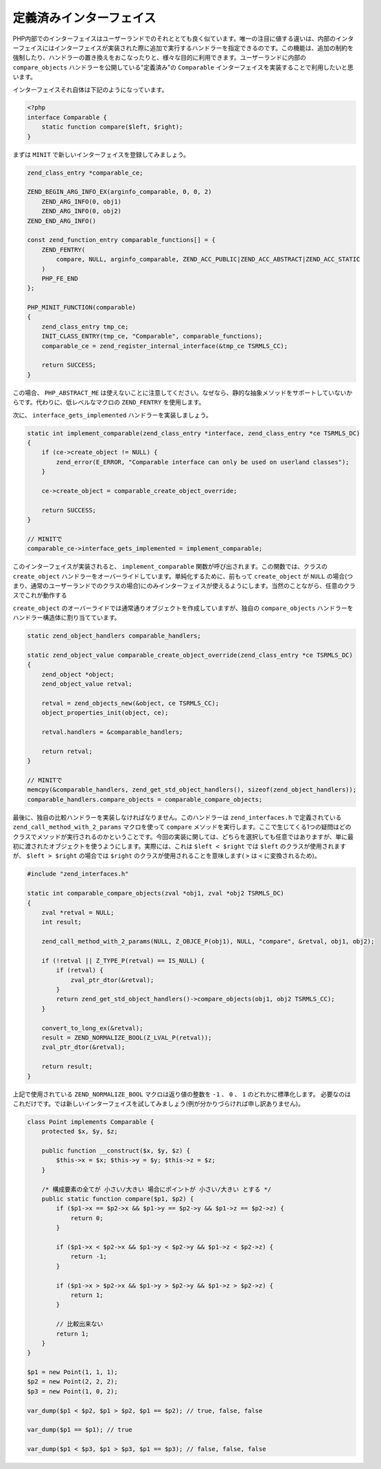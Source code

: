 定義済みインターフェイス
========================

PHP内部でのインターフェイスはユーザーランドでのそれととても良く似ています。唯一の注目に値する違いは、内部のインターフェイスにはインターフェイスが実装された際に追加で実行するハンドラーを指定できるのです。この機能は、追加の制約を強制したり、ハンドラーの置き換えをおこなったりと、様々な目的に利用できます。ユーザーランドに内部の ``compare_objects`` ハンドラーを公開している"定義済み"の ``Comparable`` インターフェイスを実装することで利用したいと思います。

インターフェイスそれ自体は下記のようになっています。

.. code-block:: php

  <?php
  interface Comparable {
      static function compare($left, $right);
  }

まずは ``MINIT`` で新しいインターフェイスを登録してみましょう。

.. code-block:: c

  zend_class_entry *comparable_ce;  

  ZEND_BEGIN_ARG_INFO_EX(arginfo_comparable, 0, 0, 2)
      ZEND_ARG_INFO(0, obj1)
      ZEND_ARG_INFO(0, obj2)
  ZEND_END_ARG_INFO()  

  const zend_function_entry comparable_functions[] = {
      ZEND_FENTRY(
          compare, NULL, arginfo_comparable, ZEND_ACC_PUBLIC|ZEND_ACC_ABSTRACT|ZEND_ACC_STATIC
      )
      PHP_FE_END
  };  

  PHP_MINIT_FUNCTION(comparable)
  {
      zend_class_entry tmp_ce;
      INIT_CLASS_ENTRY(tmp_ce, "Comparable", comparable_functions);
      comparable_ce = zend_register_internal_interface(&tmp_ce TSRMLS_CC);  

      return SUCCESS;
  }

この場合、 ``PHP_ABSTRACT_ME`` は使えないことに注意してください。なぜなら、静的な抽象メソッドをサポートしていないからです。代わりに、低レベルなマクロの ``ZEND_FENTRY`` を使用します。

次に、 ``interface_gets_implemented`` ハンドラーを実装しましょう。

.. code-block:: c

  static int implement_comparable(zend_class_entry *interface, zend_class_entry *ce TSRMLS_DC)
  {
      if (ce->create_object != NULL) {
          zend_error(E_ERROR, "Comparable interface can only be used on userland classes");
      }  

      ce->create_object = comparable_create_object_override;  

      return SUCCESS;
  }  

  // MINITで
  comparable_ce->interface_gets_implemented = implement_comparable;

このインターフェイスが実装されると、 ``implement_comparable`` 関数が呼び出されます。この関数では、クラスの ``create_object`` ハンドラーをオーバーライドしています。単純化するために、前もって ``create_object`` が ``NULL`` の場合(つまり、通常のユーザーランドでのクラスの場合)にのみインターフェイスが使えるようにします。当然のことながら、任意のクラスでこれが動作する

``create_object`` のオーバーライドでは通常通りオブジェクトを作成していますが、独自の ``compare_objects`` ハンドラーをハンドラー構造体に割り当てています。

.. code-block:: c

  static zend_object_handlers comparable_handlers;  

  static zend_object_value comparable_create_object_override(zend_class_entry *ce TSRMLS_DC)
  {
      zend_object *object;
      zend_object_value retval;  

      retval = zend_objects_new(&object, ce TSRMLS_CC);
      object_properties_init(object, ce);  

      retval.handlers = &comparable_handlers;  

      return retval;
  }  

  // MINITで
  memcpy(&comparable_handlers, zend_get_std_object_handlers(), sizeof(zend_object_handlers));
  comparable_handlers.compare_objects = comparable_compare_objects;

最後に、独自の比較ハンドラーを実装しなければなりません。このハンドラーは ``zend_interfaces.h`` で定義されている ``zend_call_method_with_2_params`` マクロを使って ``compare`` メソッドを実行します。ここで生じてくる1つの疑問はどのクラスでメソッドが実行されるのかということです。今回の実装に関しては、どちらを選択しても任意ではありますが、単に最初に渡されたオブジェクトを使うようにします。実際には、これは ``$left < $right`` では ``$left`` のクラスが使用されますが、 ``$left > $right`` の場合では ``$right`` のクラスが使用されることを意味します( ``>`` は ``<`` に変換されるため)。 

.. code-block:: c

  #include "zend_interfaces.h"  

  static int comparable_compare_objects(zval *obj1, zval *obj2 TSRMLS_DC)
  {
      zval *retval = NULL;
      int result;  

      zend_call_method_with_2_params(NULL, Z_OBJCE_P(obj1), NULL, "compare", &retval, obj1, obj2);  

      if (!retval || Z_TYPE_P(retval) == IS_NULL) {
          if (retval) {
              zval_ptr_dtor(&retval);
          }
          return zend_get_std_object_handlers()->compare_objects(obj1, obj2 TSRMLS_CC);
      }  

      convert_to_long_ex(&retval);
      result = ZEND_NORMALIZE_BOOL(Z_LVAL_P(retval));
      zval_ptr_dtor(&retval);  

      return result;
  }

上記で使用されている ``ZEND_NORMALIZE_BOOL`` マクロは返り値の整数を ``-1`` 、 ``0`` 、 ``1`` のどれかに標準化します。
必要なのはこれだけです。では新しいインターフェイスを試してみましょう(例が分かりづらければ申し訳ありません)。

.. code-block:: php

  class Point implements Comparable {
      protected $x, $y, $z;  

      public function __construct($x, $y, $z) {
          $this->x = $x; $this->y = $y; $this->z = $z;
      }  

      /* 構成要素の全てが 小さい/大きい 場合にポイントが 小さい/大きい とする */
      public static function compare($p1, $p2) {
          if ($p1->x == $p2->x && $p1->y == $p2->y && $p1->z == $p2->z) {
              return 0;
          }  

          if ($p1->x < $p2->x && $p1->y < $p2->y && $p1->z < $p2->z) {
              return -1;
          }  

          if ($p1->x > $p2->x && $p1->y > $p2->y && $p1->z > $p2->z) {
              return 1;
          }  

          // 比較出来ない
          return 1;
      }
  }  

  $p1 = new Point(1, 1, 1);
  $p2 = new Point(2, 2, 2);
  $p3 = new Point(1, 0, 2);  

  var_dump($p1 < $p2, $p1 > $p2, $p1 == $p2); // true, false, false  

  var_dump($p1 == $p1); // true  

  var_dump($p1 < $p3, $p1 > $p3, $p1 == $p3); // false, false, false
